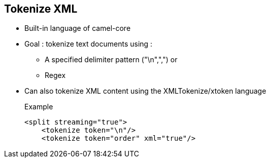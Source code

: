 :noaudio:

[#tokenizexml]
== Tokenize XML

* Built-in language of camel-core
* Goal : tokenize text documents using :
** A specified delimiter pattern ("\n",",") or
** Regex
* Can also tokenize XML content using the XMLTokenize/xtoken language
+
.Example
[source,xml]
----
<split streaming="true">
    <tokenize token="\n"/>
    <tokenize token="order" xml="true"/>
----

ifdef::showscript[]
[.notes]
****

== Tokenize

TODO.

****
endif::showscript[]